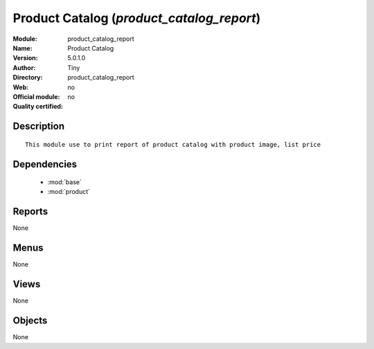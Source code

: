 
.. module:: product_catalog_report
    :synopsis: Product Catalog 
    :noindex:
.. 

.. raw:: html

    <link rel="stylesheet" href="../_static/hide_objects_in_sidebar.css" type="text/css" />

Product Catalog (*product_catalog_report*)
==========================================
:Module: product_catalog_report
:Name: Product Catalog
:Version: 5.0.1.0
:Author: Tiny
:Directory: product_catalog_report
:Web: 
:Official module: no
:Quality certified: no

Description
-----------

::

  This module use to print report of product catalog with product image, list price

Dependencies
------------

 * :mod:`base`
 * :mod:`product`

Reports
-------

None


Menus
-------


None


Views
-----


None



Objects
-------

None
